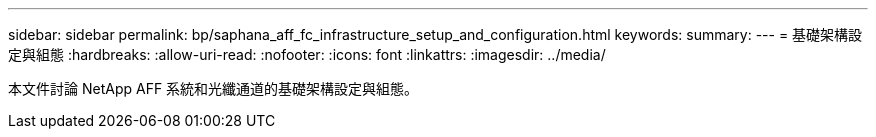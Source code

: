 ---
sidebar: sidebar 
permalink: bp/saphana_aff_fc_infrastructure_setup_and_configuration.html 
keywords:  
summary:  
---
= 基礎架構設定與組態
:hardbreaks:
:allow-uri-read: 
:nofooter: 
:icons: font
:linkattrs: 
:imagesdir: ../media/


[role="lead"]
本文件討論 NetApp AFF 系統和光纖通道的基礎架構設定與組態。
